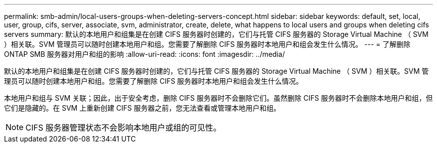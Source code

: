 ---
permalink: smb-admin/local-users-groups-when-deleting-servers-concept.html 
sidebar: sidebar 
keywords: default, set, local, user, group, cifs, server, associate, svm, administrator, create, delete, what happens to local users and groups when deleting cifs servers 
summary: 默认的本地用户和组集是在创建 CIFS 服务器时创建的，它们与托管 CIFS 服务器的 Storage Virtual Machine （ SVM ）相关联。SVM 管理员可以随时创建本地用户和组。您需要了解删除 CIFS 服务器时本地用户和组会发生什么情况。 
---
= 了解删除 ONTAP SMB 服务器对用户和组的影响
:allow-uri-read: 
:icons: font
:imagesdir: ../media/


[role="lead"]
默认的本地用户和组集是在创建 CIFS 服务器时创建的，它们与托管 CIFS 服务器的 Storage Virtual Machine （ SVM ）相关联。SVM 管理员可以随时创建本地用户和组。您需要了解删除 CIFS 服务器时本地用户和组会发生什么情况。

本地用户和组与 SVM 关联；因此，出于安全考虑，删除 CIFS 服务器时不会删除它们。虽然删除 CIFS 服务器时不会删除本地用户和组，但它们是隐藏的。在 SVM 上重新创建 CIFS 服务器之前，您无法查看或管理本地用户和组。

[NOTE]
====
CIFS 服务器管理状态不会影响本地用户或组的可见性。

====